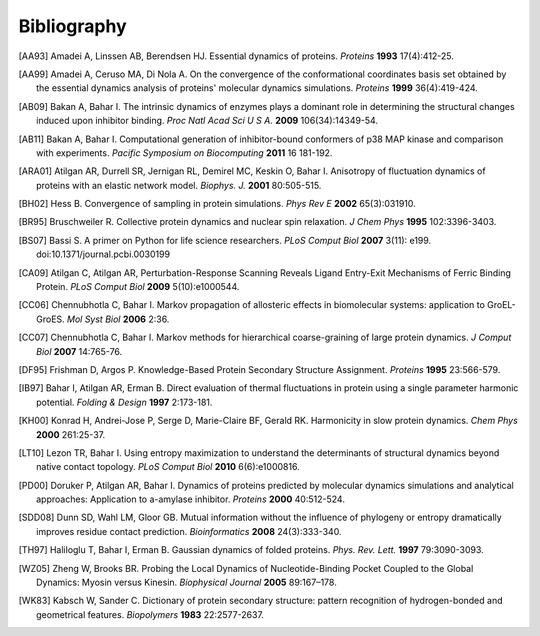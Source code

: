 .. _bibliography:

*******************************************************************************
Bibliography
*******************************************************************************


.. [AA93] Amadei A, Linssen AB, Berendsen HJ. Essential dynamics of proteins.
   *Proteins* **1993** 17(4):412-25.

.. [AA99] Amadei A, Ceruso MA, Di Nola A. On the convergence of the 
   conformational coordinates basis set obtained by the essential dynamics 
   analysis of proteins' molecular dynamics simulations. *Proteins* **1999**
   36(4):419-424.

.. [AB09] Bakan A, Bahar I. The intrinsic dynamics of enzymes 
   plays a  dominant role in determining the structural 
   changes induced upon inhibitor binding. *Proc Natl Acad Sci U S A.* 
   **2009** 106(34):14349-54.

.. [AB11] Bakan A, Bahar I. Computational generation of inhibitor-bound 
   conformers of p38 MAP kinase and comparison with experiments. *Pacific 
   Symposium on Biocomputing* **2011** 16 181-192.

.. [ARA01] Atilgan AR, Durrell SR, Jernigan RL, Demirel MC, Keskin O, Bahar I. 
   Anisotropy of fluctuation dynamics of proteins with an elastic network model.
   *Biophys. J.* **2001** 80:505-515.

.. [BH02] Hess B.
   Convergence of sampling in protein simulations.
   *Phys Rev E* **2002** 65(3):031910.

.. [BR95] Bruschweiler R. Collective protein dynamics and nuclear 
   spin relaxation. *J Chem Phys* **1995** 102:3396-3403.

.. [BS07] Bassi S.  A primer on Python for life science researchers. 
   *PLoS Comput Biol* **2007** 3(11): e199. doi:10.1371/journal.pcbi.0030199   

.. [CA09] Atilgan C, Atilgan AR, Perturbation-Response Scanning Reveals Ligand 
   Entry-Exit Mechanisms of Ferric Binding Protein. *PLoS Comput Biol* **2009** 
   5(10):e1000544.

.. [CC06] Chennubhotla C, Bahar I. Markov propagation of allosteric effects in 
   biomolecular systems: application to GroEL-GroES.  *Mol Syst Biol* **2006** 
   2:36.

.. [CC07] Chennubhotla C, Bahar I. Markov methods for hierarchical 
   coarse-graining of large protein dynamics.  *J Comput Biol* **2007** 
   14:765-76.

.. [DF95] Frishman D, Argos P. Knowledge-Based Protein Secondary Structure 
   Assignment. *Proteins* **1995** 23:566-579.  

.. [IB97] Bahar I, Atilgan AR, Erman B. Direct evaluation of thermal 
   fluctuations in protein using a single parameter harmonic potential.
   *Folding & Design* **1997** 2:173-181.
   
.. [KH00] Konrad H, Andrei-Jose P, Serge D, Marie-Claire BF, Gerald RK.
   Harmonicity in slow protein dynamics. *Chem Phys* **2000** 261:25-37.

.. [LT10] Lezon TR, Bahar I. Using entropy maximization to understand the 
   determinants of structural dynamics beyond native contact topology.
   *PLoS Comput Biol* **2010** 6(6):e1000816.

.. [PD00] Doruker P, Atilgan AR, Bahar I. Dynamics of proteins predicted by 
   molecular dynamics simulations and analytical approaches: Application to 
   a-amylase inhibitor. *Proteins* **2000** 40:512-524.

.. [SDD08] Dunn SD, Wahl LM, Gloor GB. Mutual information without the influence
   of phylogeny or entropy dramatically improves residue contact prediction.
   *Bioinformatics* **2008** 24(3):333-340.

.. [TH97] Haliloglu T, Bahar I, Erman B. Gaussian dynamics of folded proteins. 
   *Phys. Rev. Lett.* **1997** 79:3090-3093.

.. [WZ05] Zheng W, Brooks BR. Probing the Local Dynamics of Nucleotide-Binding 
   Pocket Coupled to the Global Dynamics: Myosin versus Kinesin.
   *Biophysical Journal*  **2005** 89:167–178.

.. [WK83] Kabsch W, Sander C. Dictionary of protein secondary structure: 
   pattern recognition of hydrogen-bonded and geometrical features.
   *Biopolymers* **1983** 22:2577-2637.
